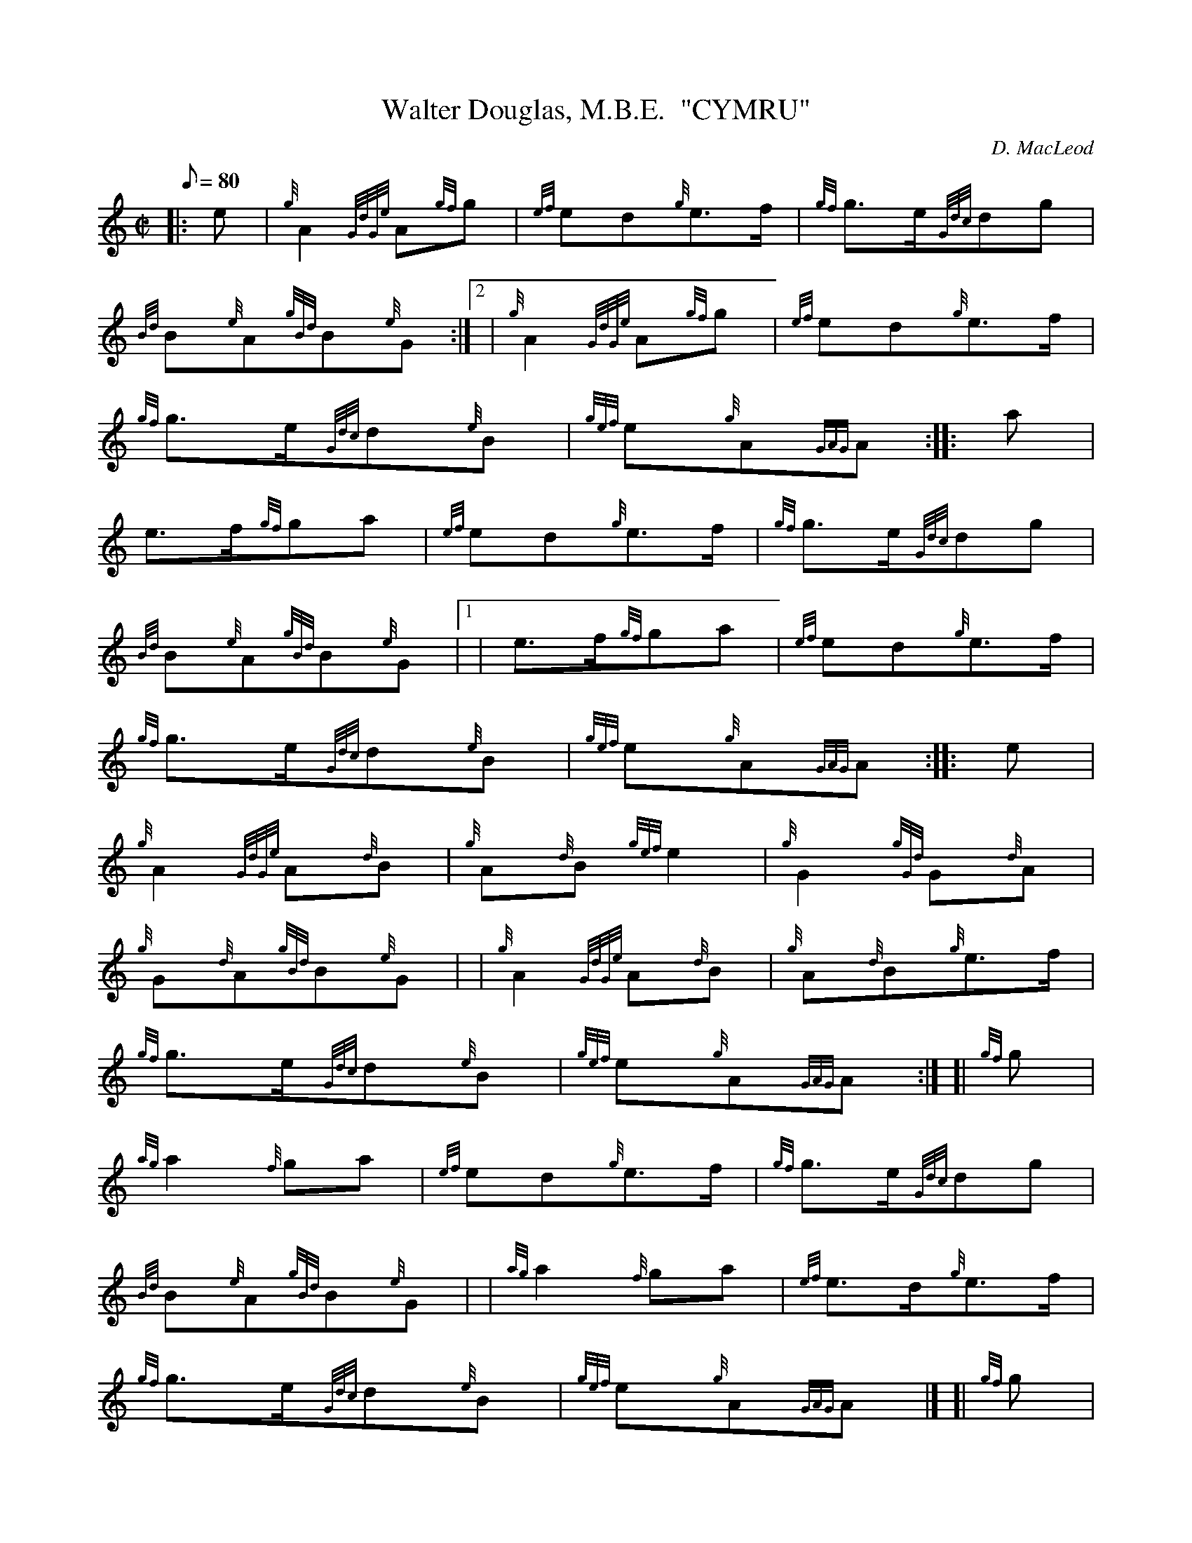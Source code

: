X: 1
T:Walter Douglas, M.B.E.  "CYMRU"
M:C|
L:1/8
Q:80
C:D. MacLeod
S:March
K:HP
|: e|
{g}A2{GdGe}A{gf}g|
{ef}ed{g}e3/2f/2|
{gf}g3/2e/2{Gdc}dg|  !
{Bd}B{e}A{gBd}B{e}G:|2 |
{g}A2{GdGe}A{gf}g|
{ef}ed{g}e3/2f/2|  !
{gf}g3/2e/2{Gdc}d{e}B|
{gef}e{g}A{GAG}A:| |:
a|  !
e3/2f/2{gf}ga|
{ef}ed{g}e3/2f/2|
{gf}g3/2e/2{Gdc}dg|  !
{Bd}B{e}A{gBd}B{e}G|1 |
e3/2f/2{gf}ga|
{ef}ed{g}e3/2f/2|  !
{gf}g3/2e/2{Gdc}d{e}B|
{gef}e{g}A{GAG}A:| |:
e|  !
{g}A2{GdGe}A{d}B|
{g}A{d}B{gef}e2|
{g}G2{gGd}G{d}A|  !
{g}G{d}A{gBd}B{e}G| |
{g}A2{GdGe}A{d}B|
{g}A{d}B{g}e3/2f/2|  !
{gf}g3/2e/2{Gdc}d{e}B|
{gef}e{g}A{GAG}A:| [|
{gf}g|  !
{ag}a2{f}ga|
{ef}ed{g}e3/2f/2|
{gf}g3/2e/2{Gdc}dg|  !
{Bd}B{e}A{gBd}B{e}G| |
{ag}a2{f}ga|
{ef}e3/2d/2{g}e3/2f/2|  !
{gf}g3/2e/2{Gdc}d{e}B|
{gef}e{g}A{GAG}A|] [|
{gf}g|  !
{ag}a2{f}g2|
{afg}fd{g}e3/2f/2|
{gf}g3/2e/2{Gdc}dg|  !
{Bd}B{e}A{gBd}B{e}G| |
B/4e3/4{gde}d3/4B/4{g}A3/2{d}B/2|
{g}A{GdG}B{g}e3/2f/2|  !
{gf}g3/2e/2{Gdc}d{e}B|
{gef}e{g}A{GAG}A|]
